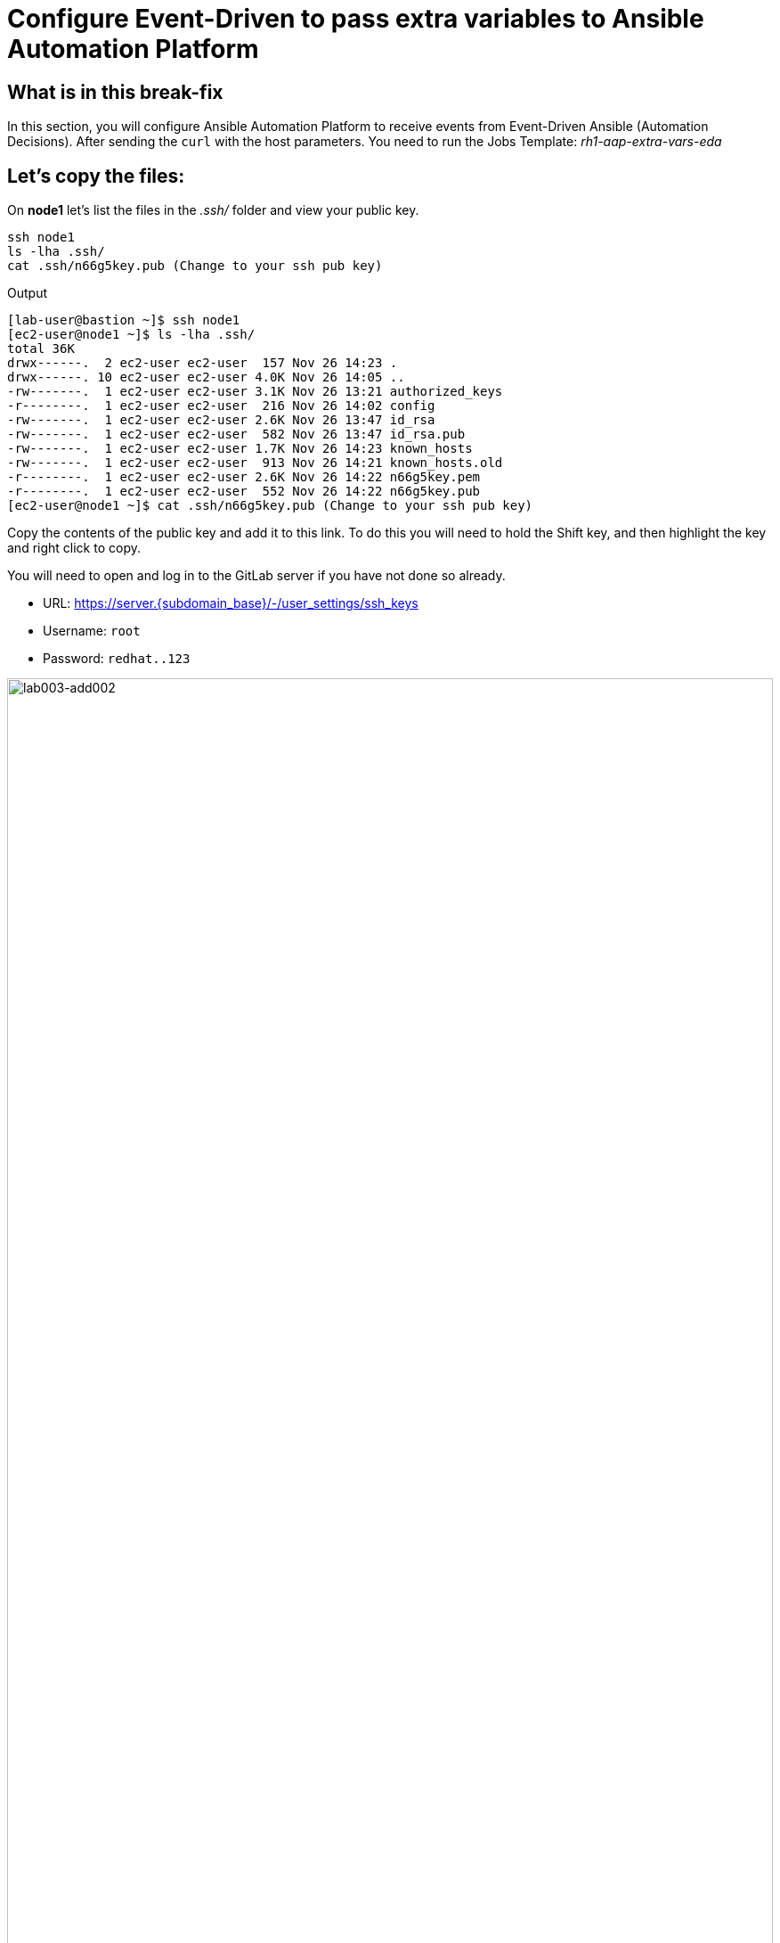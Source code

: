 = Configure Event-Driven to pass extra variables to Ansible Automation Platform

[#in_this_bfx]
== What is in this break-fix

In this section, you will configure Ansible Automation Platform to receive events from Event-Driven Ansible (Automation Decisions). After sending the `curl` with the host parameters. You need to run the Jobs Template: _rh1-aap-extra-vars-eda_

== Let's copy the files:

On *node1* let's list the files in the _.ssh/_ folder and view your public key.

[source,bash]
----
ssh node1 
ls -lha .ssh/
cat .ssh/n66g5key.pub (Change to your ssh pub key)
----

.Output
----
[lab-user@bastion ~]$ ssh node1 
[ec2-user@node1 ~]$ ls -lha .ssh/
total 36K
drwx------.  2 ec2-user ec2-user  157 Nov 26 14:23 .
drwx------. 10 ec2-user ec2-user 4.0K Nov 26 14:05 ..
-rw-------.  1 ec2-user ec2-user 3.1K Nov 26 13:21 authorized_keys
-r--------.  1 ec2-user ec2-user  216 Nov 26 14:02 config
-rw-------.  1 ec2-user ec2-user 2.6K Nov 26 13:47 id_rsa
-rw-------.  1 ec2-user ec2-user  582 Nov 26 13:47 id_rsa.pub
-rw-------.  1 ec2-user ec2-user 1.7K Nov 26 14:23 known_hosts
-rw-------.  1 ec2-user ec2-user  913 Nov 26 14:21 known_hosts.old
-r--------.  1 ec2-user ec2-user 2.6K Nov 26 14:22 n66g5key.pem
-r--------.  1 ec2-user ec2-user  552 Nov 26 14:22 n66g5key.pub
[ec2-user@node1 ~]$ cat .ssh/n66g5key.pub (Change to your ssh pub key)
----

Copy the contents of the public key and add it to this link. To do this you will need to hold the Shift key, and then highlight the key and right click to copy.

You will need to open and log in to the GitLab server if you have not done so already.

  * URL: https://server.{subdomain_base}/-/user_settings/ssh_keys[window=_blank]
  * Username: `root`
  * Password: `redhat..123`

image::lab003-add002.jpg[lab003-add002,100%,100%]

Click add new key and paste the public key into the *"Key"* box. Give it a title and click *"Add key"*.

image::lab003-add004.jpg[lab003-add004,100%,100%]

image::lab003-add005.jpg[lab003-add005,100%,100%]

On *node1*, pull the _rh1-aap-extra-vars-eda_ repository and copy both folders into _rh1-aap-extra-vars-eda_:

[source,bash]
----
cd 03-lab/
git clone git@server.example.com:root/rh1-aap-extra-vars-eda.git
cp -rf rh1-eda-example/*  rh1-aap-extra-vars-eda/
----

.Output
----
[ec2-user@node1 ~]$ cd 03-lab/
[ec2-user@node1 03-lab]$ git clone git@server.example.com:root/rh1-aap-extra-vars-eda.git
[ec2-user@node1 03-lab]$ cp -rf rh1-eda-example/*  rh1-aap-extra-vars-eda/
----

Change directory to _rh1-aap-extra-vars-eda_ and commit to git:

[source,bash]
----
cd rh1-aap-extra-vars-eda/
git add .
git commit -m "RH1"
git push 
----

.Output
----
[ec2-user@node1 03-lab]$ cd rh1-aap-extra-vars-eda/
[ec2-user@node1 rh1-aap-extra-vars-eda]$ git add .
[ec2-user@node1 rh1-aap-extra-vars-eda]$ git commit -m "RH1"
[ec2-user@node1 rh1-aap-extra-vars-eda]$ git push 
----

== Now in Automation Execution(Controller):

If you have not already opened Ansible Auotomaton Platform, do so now. The URL is: https://controller.{subdomain_base}/[window=_blank]
Log in with the these credentials

[source,bash]
----
User: admin
Pass: R3dh4t1!
----

Create the inventory. Select Automation Execution > Infrastructure > Inventories.

To create the inventory click "Create Inventory" in blue.

image::create-inventory-001.jpg[create-inventory-001,100%,100%,link=self,window=_blank]


Now click Create Inventory:

[source,bash]
----
Name: localhost
Organization: Default
----

image::lab003-002.jpg[lab003-002,100%,100%]

To add a host to the inventory, click Hosts

image::lab003-003.jpg[lab003-003,100%,100%]

Click Create hosts:

image::lab003-004.jpg[lab003-004,100%,100%]

Name: localhost

Click create host:

image::lab003-005.jpg[lab003-005,100%,100%]

Now with the host created:

image::lab003-006.jpg[lab003-006,100%,100%]

Create the _ec2-user_ user credential in Ansible Automation Platform:

To create the machine credential in Ansible Automation Platform, we need to get the private key from the *bastion* host.

In the test environment I am using now it is: .ssh/vkhtjkey.pem 

NOTE: To validate your private key:


[source,bash]
----
[lab-user@bastion ~]$ ls -lha .ssh/
total 24K
drwx------. 2 lab-user lab-user  102 Nov 19 02:24 .
drwxr-xr-x. 8 lab-user lab-user 4.0K Nov 19 12:41 ..
-rw-------. 1 lab-user lab-user 2.4K Nov 19 13:10 authorized_keys
-r--------. 1 lab-user root      216 Nov 19 01:40 config
-rw-r--r--. 1 lab-user lab-user  374 Nov 19 12:41 known_hosts
-r--------. 1 lab-user root     2.6K Nov 19 01:40 wlffskey.pem
-r--------. 1 lab-user root      552 Nov 19 01:40 wlffskey.pub
[lab-user@bastion ~]$ 
[lab-user@bastion ~]$ cat .ssh/vkhtjkey.pem 
----

Copy the contents of the private key and create the credential machine:


[source,bash]
----
Name: ec2-user
Organization: Default
credential type: Machine
Username: ec2-user
SSH Private Key: Copy your bastion private key: cat .ssh/vkhtjkey.pem

----

image::lab003-009.jpg[lab003-009,100%,100%]

Confirm that you created the _ec2-user_ user:

image::lab003-010.jpg[lab003-010,100%,100%]

Create the gitlab credential:


[source,bash]
----
Name: gitlab
Organization: Default
credential type: Source Control
Username: root
SCM Private Key: Copy your bastion private key: cat .ssh/vkhtjkey.pem
----

image::lab003-011.jpg[lab003-011,100%,100%]

Create a project in Ansible Automation Platform to sync the _rh1-aap-extra-vars-eda_ project:

[source,bash]
----
Name: rh1-aap-extra-vars-eda
Organization: Default
credential control type: git
Source control URL: git@server.example.com:root/rh1-aap-extra-vars-eda.git
Source control credential: gitlab
check box:
  Clean
  Delete
  Update revision on launch
----

image::lab003-015.jpg[lab003-015,100%,100%]

Once the project finishes syncing, create the *job_template* in Ansible Automation Platform with the project name _rh1-aap-extra-vars-eda_:

[source,bash]
----
Name: rh1-aap-extra-vars-eda
Inventory: localhost 
Project: rh1-aap-extra-vars-eda
Playbook: playbook/hello-rh1.yml
Credentials: ec2-user
----

image::lab003-add006.jpg[lab003-add006,100%,100%]

== Now in Automation Decisions (Event-Driven) create the credential:

To create the credential, select Automation Decisions > Infrastructure > Credentials > Create credential:

image::lab003-017.jpg[lab003-017,100%,100%]

Now add the credential information:

image::lab003-018.jpg[lab003-018,100%,100%]

[source,bash]
----
Name: gitlab 
Organization: Default
Credential type: Source Control 
Username: root
Password: redhat..123

----
Create the project in Event-Driven:

Click Create Project:

image::lab003-021.jpg[lab003-021,100%,100%]

Create the project:

[source,bash]
----
Name: rh1-aap-extra-vars-eda 
Organization: Default
Source control type: git
Source control URL: https://server.example.com/root/rh1-aap-extra-vars-eda.git
Source control credential: gitlab
Disable verify SSL: Uncheck
----

image::lab003-020.jpg[lab003-020,100%,100%]
image::lab003-024.jpg[lab003-024,100%,100%]

NOTE: The project does not sync. Find the error and resolve.

Click Create Credential:

image::lab003-017.jpg[lab003-017,100%,100%]

image::lab003-018.jpg[lab003-018,100%,100%]

Now add:

[source,bash]
----
Name: AAP
Organization: Default
Credential type: Red Hat Ansible Automation Platform
Red Hat Ansible Automation Platform: https://controller.example.com/api/controller/
Username: admin 
Password: R3dh4t1!
----

Click Create Credential:

image::lab003-027.jpg[lab003-027,100%,100%]

Create credential registry Red Hat.

Click in Create Credential in Automation Decisions:

image::lab003-add007.png[lab003-add007,100%,100%]

[source,bash]
----
Name: redhat
Organization: Default
Credential type: Container Registry
authentication URL: registry.redhat.io
username: 1979710|rh1lab20
Password or Token: (The token is located in /home/ec2-user/03-lab/registry-credentials.txt one node1)
----

Click Create Credential

image::lab003-add008.png[lab003-add008,100%,100%]

Now, edit Decision Environments:

Click the three dots.

image::lab003-add009.png[lab003-add009,100%,100%]

image::lab003-add010.png[lab003-add010,100%,100%]

In credential add redhat

image::lab003-add011.png[lab003-add011,100%,100%]

Click Save Decision Environment


Now create the RuleBook:

Click Create Rulebook activation:

[source,bash]
----
Name: rh1-aap-extra-vars-eda
Organization: Default
Project: rh1-aap-extra-vars-eda
Rulebook: webhook-example.yml
Credential: AAP
Decision environment: Default Decision Environment
----


image::lab003-025.jpg[lab003-025,100%,100%]

image::lab003-028.jpg[lab003-028,100%,100%]

Click Create rulebook activation

Now in Running:

image::lab003-032.jpg[lab003-032,100%,100%]

Click the rulebook: _rh1-aap-extra-vars-eda_

image::lab003-033.jpg[lab003-033,100%,100%]

Next go to History:

image::lab003-034.jpg[lab003-034,100%,100%]

Click the rulebook that is in Running:

image::lab003-035.jpg[lab003-035,100%,100%]


Now send the *curl* to this rulebook:


[source,bash]
----
ssh node1
curl -H 'Content-Type: application/json' -d '{"event_name": "Hello", "host_host": "node1.example.com" }' controller:6000/endpoint
----


After sending the curl. The Job Template _rh1-aap-extra-vars-eda_ will run.


NOTE: You need to resolve this error:


.Output
----
fatal: [localhost]: UNREACHABLE! => {"changed": false, "msg": "Failed to connect to the host via ssh: ssh: connect to host localhost port 22: Connection refused", "unreachable": true}
----



'''

**PAUSE**

'''

== Before moving ahead 

=== Please take a moment to solve the challenge on your own.

**The real value of this activity lies in your effort to troubleshoot independently.**

**Once you have tried, continue to the next section for guided steps to verify your approach or learn an alternate solution.**

'''

**CONTINUE**

'''


[#guided_solution]
== Guided solution

. Disable host in inventory:

  Go back to the inventory and disable the host:
  
image::lab003-007.jpg[lab003-006,100%,100%]

. Remove `remote_user: root` the playbook _hello-rh1.yml_.

[source,bash]
----
[ec2-user@node1 ~]$ cd 03-lab/
[ec2-user@node1 03-lab]$ ls
rh1-aap-extra-vars-eda  rh1-eda-example
[ec2-user@node1 03-lab]$ cd rh1-aap-extra-vars-eda/
[ec2-user@node1 rh1-aap-extra-vars-eda]$ ls
playbook  README.md  rulebooks
[ec2-user@node1 rh1-aap-extra-vars-eda]$ vim playbook/hello-rh1.yml
----
Save the file.

. In job_template _rh1-aap-extra-vars-eda_, enable Prompt on launch in Extra variables.

image::lab003-add013.png[lab003-add013,100%,100%]

. Now, send the *curl* command:

[source,bash]
----
ssh node1
curl -H 'Content-Type: application/json' -d '{"event_name": "Hello", "host_host": "node1.example.com" }' controller:6000/endpoint
----

After sending the *curl*. The Job Template _rh1-aap-extra-vars-eda_ will run.



